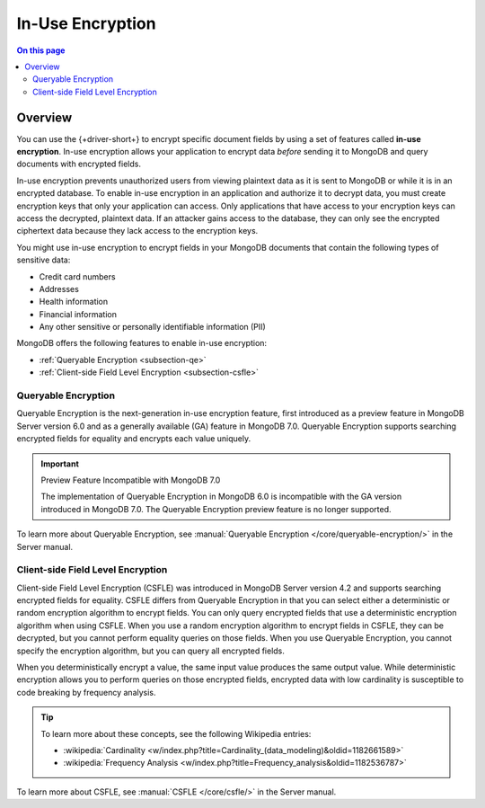 =================
In-Use Encryption
=================

.. contents:: On this page
   :local:
   :backlinks: none
   :depth: 2
   :class: singlecol

Overview
--------

You can use the {+driver-short+} to encrypt specific document fields by using a
set of features called **in-use encryption**. In-use encryption allows
your application to encrypt data *before* sending it to MongoDB
and query documents with encrypted fields.

In-use encryption prevents unauthorized users from viewing plaintext
data as it is sent to MongoDB or while it is in an encrypted database. To
enable in-use encryption in an application and authorize it to decrypt
data, you must create encryption keys that only your application can
access. Only applications that have access to your encryption
keys can access the decrypted, plaintext data. If an attacker gains
access to the database, they can only see the encrypted ciphertext data
because they lack access to the encryption keys.

You might use in-use encryption to encrypt fields in your MongoDB
documents that contain the following types of sensitive data:

- Credit card numbers
- Addresses
- Health information
- Financial information
- Any other sensitive or personally identifiable information (PII)

MongoDB offers the following features to enable in-use encryption:

- :ref:`Queryable Encryption <subsection-qe>`
- :ref:`Client-side Field Level Encryption <subsection-csfle>`

.. _subsection-qe:

Queryable Encryption
~~~~~~~~~~~~~~~~~~~~

Queryable Encryption is the next-generation in-use encryption feature,
first introduced as a preview feature in MongoDB Server version 6.0 and
as a generally available (GA) feature in MongoDB 7.0. Queryable
Encryption supports searching encrypted fields for equality and encrypts
each value uniquely.

.. important:: Preview Feature Incompatible with MongoDB 7.0
   
   The implementation of Queryable Encryption in MongoDB 6.0 is incompatible with the GA version introduced in MongoDB 7.0. The Queryable Encryption preview feature is no longer supported.

To learn more about Queryable Encryption, see :manual:`Queryable
Encryption </core/queryable-encryption/>` in the Server manual.

.. _subsection-csfle:

Client-side Field Level Encryption
~~~~~~~~~~~~~~~~~~~~~~~~~~~~~~~~~~

Client-side Field Level Encryption (CSFLE) was introduced in MongoDB
Server version 4.2 and supports searching encrypted fields for equality.
CSFLE differs from Queryable Encryption in that you can select either a
deterministic or random encryption algorithm to encrypt fields. You can only
query encrypted fields that use a deterministic encryption algorithm when
using CSFLE. When you use a random encryption algorithm to encrypt
fields in CSFLE, they can be decrypted, but you cannot perform equality
queries on those fields. When you use Queryable Encryption, you cannot
specify the encryption algorithm, but you can query all encrypted
fields.

When you deterministically encrypt a value, the same input value
produces the same output value. While deterministic encryption allows
you to perform queries on those encrypted fields, encrypted data with
low cardinality is susceptible to code breaking by frequency analysis.

.. tip::

   To learn more about these concepts, see the following Wikipedia
   entries:

   - :wikipedia:`Cardinality <w/index.php?title=Cardinality_(data_modeling)&oldid=1182661589>`
   - :wikipedia:`Frequency Analysis <w/index.php?title=Frequency_analysis&oldid=1182536787>`

To learn more about CSFLE, see :manual:`CSFLE </core/csfle/>` in the
Server manual.